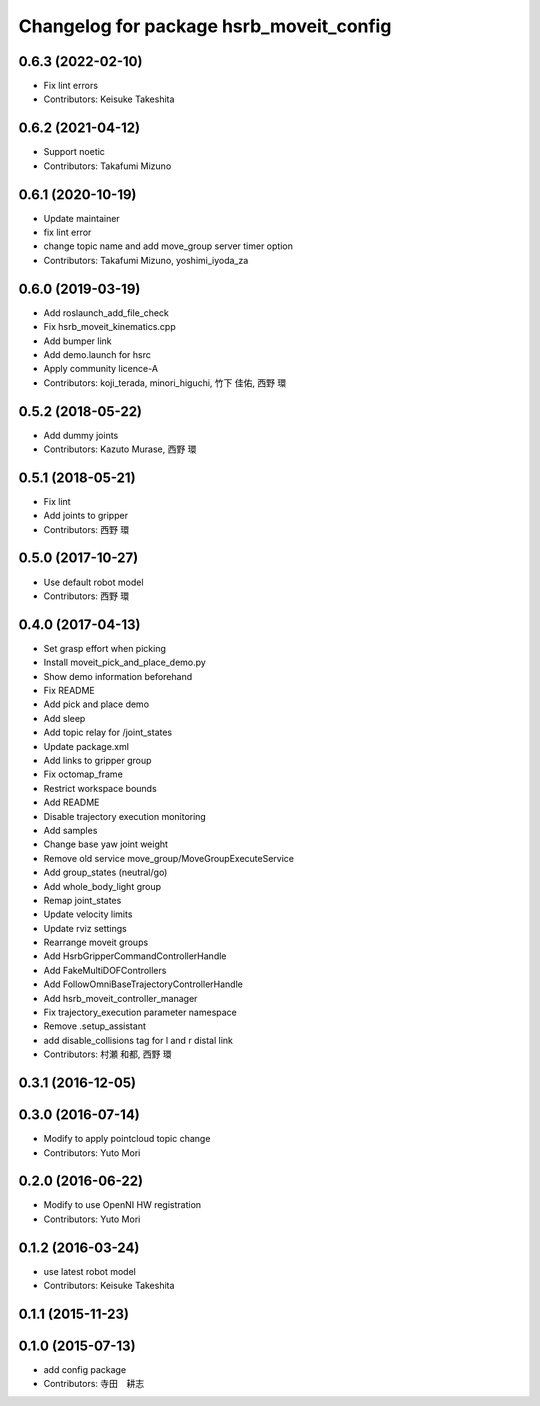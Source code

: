 ^^^^^^^^^^^^^^^^^^^^^^^^^^^^^^^^^^^^^^^^
Changelog for package hsrb_moveit_config
^^^^^^^^^^^^^^^^^^^^^^^^^^^^^^^^^^^^^^^^

0.6.3 (2022-02-10)
------------------
* Fix lint errors
* Contributors: Keisuke Takeshita

0.6.2 (2021-04-12)
------------------
* Support noetic
* Contributors: Takafumi Mizuno

0.6.1 (2020-10-19)
------------------
* Update maintainer
* fix lint error
* change topic name and add move_group server timer option
* Contributors: Takafumi Mizuno, yoshimi_iyoda_za

0.6.0 (2019-03-19)
------------------
* Add roslaunch_add_file_check
* Fix hsrb_moveit_kinematics.cpp
* Add bumper link
* Add demo.launch for hsrc
* Apply community licence-A
* Contributors: koji_terada, minori_higuchi, 竹下 佳佑, 西野 環

0.5.2 (2018-05-22)
------------------
* Add dummy joints
* Contributors: Kazuto Murase, 西野 環

0.5.1 (2018-05-21)
------------------
* Fix lint
* Add joints to gripper
* Contributors: 西野 環

0.5.0 (2017-10-27)
------------------
* Use default robot model
* Contributors: 西野 環

0.4.0 (2017-04-13)
------------------
* Set grasp effort when picking
* Install moveit_pick_and_place_demo.py
* Show demo information beforehand
* Fix README
* Add pick and place demo
* Add sleep
* Add topic relay for /joint_states
* Update package.xml
* Add links to gripper group
* Fix octomap_frame
* Restrict workspace bounds
* Add README
* Disable trajectory execution monitoring
* Add samples
* Change base yaw joint weight
* Remove old service move_group/MoveGroupExecuteService
* Add group_states (neutral/go)
* Add whole_body_light group
* Remap joint_states
* Update velocity limits
* Update rviz settings
* Rearrange moveit groups
* Add HsrbGripperCommandControllerHandle
* Add FakeMultiDOFControllers
* Add FollowOmniBaseTrajectoryControllerHandle
* Add hsrb_moveit_controller_manager
* Fix trajectory_execution parameter namespace
* Remove .setup_assistant
* add disable_collisions tag for l and r distal link
* Contributors: 村瀬 和都, 西野 環

0.3.1 (2016-12-05)
------------------

0.3.0 (2016-07-14)
------------------
* Modify to apply pointcloud topic change
* Contributors: Yuto Mori

0.2.0 (2016-06-22)
------------------
* Modify to use OpenNI HW registration
* Contributors: Yuto Mori

0.1.2 (2016-03-24)
------------------
* use latest robot model
* Contributors: Keisuke Takeshita

0.1.1 (2015-11-23)
------------------

0.1.0 (2015-07-13)
------------------
* add config package
* Contributors: 寺田　耕志
